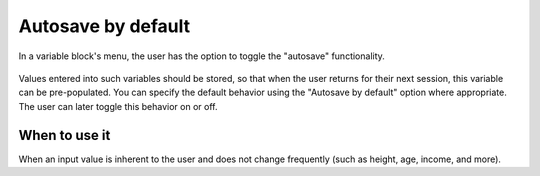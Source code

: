 .. _uxVariableBlockAutosave:

Autosave by default
===================

.. figure:: images/autosave.png
  :alt: A variable block labelled "Age" with its menu open.  The menu has the option to toggle the "autosave" functionality.
  :align: center
  :width: 50%

  In a variable block's menu, the user has the option to toggle the "autosave" functionality.

Values entered into such variables should be stored, so that when the user returns for their next session, this variable can be pre-populated.
You can specify the default behavior using the "Autosave by default" option where appropriate.
The user can later toggle this behavior on or off.

When to use it
^^^^^^^^^^^^^^

When an input value is inherent to the user and does not change frequently (such as height, age, income, and more).
